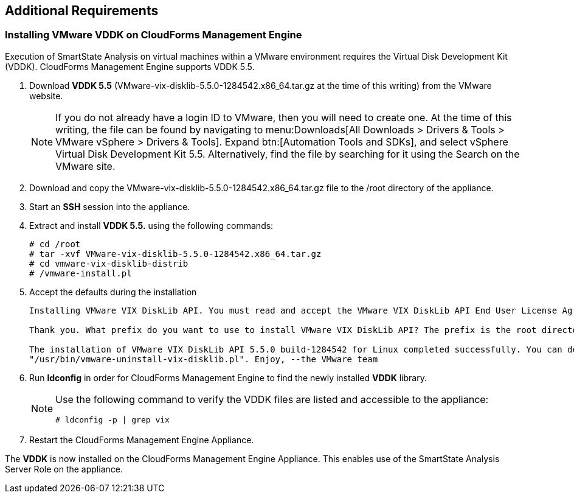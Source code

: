 [[additional-requirements]]
== Additional Requirements

=== Installing VMware VDDK on CloudForms Management Engine

Execution of +SmartState Analysis+ on virtual machines within a VMware environment requires the +Virtual Disk Development Kit (VDDK)+. CloudForms Management Engine supports +VDDK 5.5+.

. Download **VDDK 5.5** (+VMware-vix-disklib-5.5.0-1284542.x86_64.tar.gz+ at the time of this writing) from the VMware website.
+
[NOTE]
======
If you do not already have a +login ID+ to VMware, then you will need to create one. At the time of this writing, the file can be found by navigating to menu:Downloads[All Downloads > Drivers & Tools > VMware vSphere > Drivers & Tools]. Expand btn:[Automation Tools and SDKs], and select +vSphere Virtual Disk Development Kit 5.5+. Alternatively, find the file by searching for it using the Search on the VMware site.
======
+
. Download and copy the +VMware-vix-disklib-5.5.0-1284542.x86_64.tar.gz+ file to the +/root+ directory of the appliance.
. Start an **SSH** session into the appliance.
. Extract and install **VDDK 5.5.** using the following commands:
+
----
# cd /root
# tar -xvf VMware-vix-disklib-5.5.0-1284542.x86_64.tar.gz
# cd vmware-vix-disklib-distrib
# /vmware-install.pl
----
+
. Accept the defaults during the installation
+
----
Installing VMware VIX DiskLib API. You must read and accept the VMware VIX DiskLib API End User License Agreement to continue. Press enter to display it. Do you accept? (yes/no) yes

Thank you. What prefix do you want to use to install VMware VIX DiskLib API? The prefix is the root directory where the other folders such as man, bin, doc, lib, etc. will be placed. [/usr] (Press Enter)

The installation of VMware VIX DiskLib API 5.5.0 build-1284542 for Linux completed successfully. You can decide to remove this software from your system at any time by invoking the following command:
"/usr/bin/vmware-uninstall-vix-disklib.pl". Enjoy, --the VMware team
----
+
. Run **ldconfig** in order for CloudForms Management Engine to find the newly installed **VDDK** library.

+
[NOTE]
======
Use the following command to verify the VDDK files are listed and accessible to the appliance:
----
# ldconfig -p | grep vix
----
======
+

. Restart the CloudForms Management Engine Appliance.

The **VDDK** is now installed on the CloudForms Management Engine Appliance. This enables use of the +SmartState Analysis Server Role+ on the appliance.

